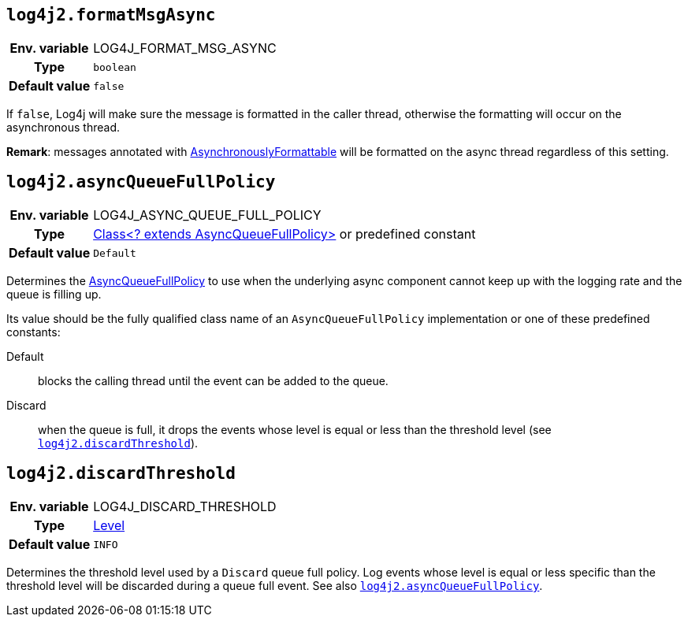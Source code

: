 ////
    Licensed to the Apache Software Foundation (ASF) under one or more
    contributor license agreements.  See the NOTICE file distributed with
    this work for additional information regarding copyright ownership.
    The ASF licenses this file to You under the Apache License, Version 2.0
    (the "License"); you may not use this file except in compliance with
    the License.  You may obtain a copy of the License at

         http://www.apache.org/licenses/LICENSE-2.0

    Unless required by applicable law or agreed to in writing, software
    distributed under the License is distributed on an "AS IS" BASIS,
    WITHOUT WARRANTIES OR CONDITIONS OF ANY KIND, either express or implied.
    See the License for the specific language governing permissions and
    limitations under the License.
////
[id=log4j2.formatMsgAsync]
== `log4j2.formatMsgAsync`

[cols="1h,5"]
|===
| Env. variable | LOG4J_FORMAT_MSG_ASYNC
| Type          | `boolean`
| Default value | `false`
|===

If `false`, Log4j will make sure the message is formatted in the caller thread, otherwise the formatting will occur on the asynchronous thread.

**Remark**: messages annotated with
link:../javadoc/log4j-api/org/apache/logging/log4j/message/AsynchronouslyFormattable.html[AsynchronouslyFormattable]
will be formatted on the async thread regardless of this setting.

[id=log4j2.asyncQueueFullPolicy]
== `log4j2.asyncQueueFullPolicy`

[cols="1h,5"]
|===
| Env. variable
| LOG4J_ASYNC_QUEUE_FULL_POLICY

| Type
| link:../javadoc/log4j-core/org/apache/logging/log4j/core/async/AsyncQueueFullPolicy.html[Class<? extends AsyncQueueFullPolicy>]
or predefined constant

| Default value
| `Default`
|===

Determines the
link:../javadoc/log4j-core/org/apache/logging/log4j/core/async/AsyncQueueFullPolicy.html[AsyncQueueFullPolicy]
to use when the underlying async component cannot keep up with the logging rate and the queue is filling up.

Its value should be the fully qualified class name of an `AsyncQueueFullPolicy` implementation or one of these predefined constants:

Default:: blocks the calling thread until the event can be added to the queue.

Discard:: when the queue is full, it drops the events whose level is equal or less than the threshold level (see
<<log4j2.discardThreshold>>).

[id=log4j2.discardThreshold]
== `log4j2.discardThreshold`

[cols="1h,5"]
|===
| Env. variable | LOG4J_DISCARD_THRESHOLD
| Type          | link:../javadoc/log4j-api/org/apache/logging/log4j/Level.html[Level]
| Default value | `INFO`
|===

Determines the threshold level used by a `Discard` queue full policy.
Log events whose level is equal or less specific than the threshold level will be discarded during a queue full event.
See also <<log4j2.asyncQueueFullPolicy>>.

